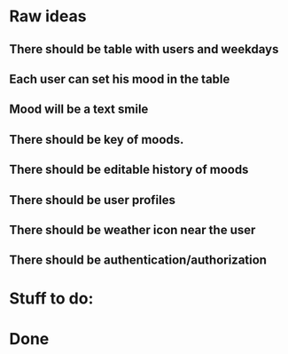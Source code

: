 * Raw ideas
** There should be table with users and weekdays
** Each user can set his mood in the table
** Mood will be a text smile
** There should be key of moods.
** There should be editable history of moods
** There should be user profiles
** There should be weather icon near the user
** There should be authentication/authorization
* Stuff to do:
* Done

